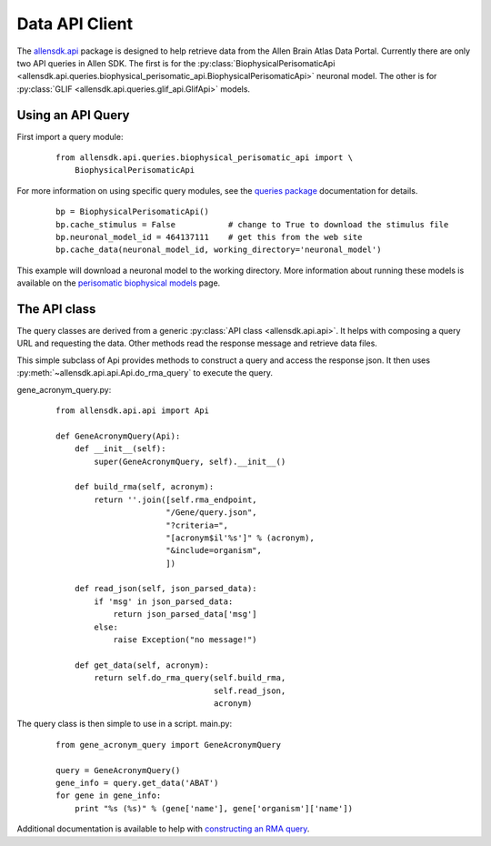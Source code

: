 Data API Client
===============


The `allensdk.api <allensdk.api.html>`_ package
is designed to help retrieve data from the Allen Brain Atlas Data Portal.
Currently there are only two API queries in Allen SDK.
The first is for the :py:class:`BiophysicalPerisomaticApi <allensdk.api.queries.biophysical_perisomatic_api.BiophysicalPerisomaticApi>` neuronal model.
The other is for :py:class:`GLIF <allensdk.api.queries.glif_api.GlifApi>` models.

Using an API Query
------------------

First import a query module:
    ::
    
        from allensdk.api.queries.biophysical_perisomatic_api import \
            BiophysicalPerisomaticApi


For more information on using specific query modules, see the 
`queries package <allensdk.api.queries.html>`_ 
documentation for details.
    ::
    
        bp = BiophysicalPerisomaticApi()
        bp.cache_stimulus = False           # change to True to download the stimulus file
        bp.neuronal_model_id = 464137111    # get this from the web site
        bp.cache_data(neuronal_model_id, working_directory='neuronal_model')

This example will download a neuronal model to the working directory.
More information about running these models is available on the 
`perisomatic biophysical models <./biophysical_perisomatic_script.html>`_ page.



The API class
-------------

The query classes are derived from a generic
:py:class:`API class <allensdk.api.api>`.
It helps with composing a query URL and requesting the data.
Other methods read the response message and retrieve data files.

This simple subclass of Api provides methods to construct a query and access
the response json.  It then uses :py:meth:`~allensdk.api.api.Api.do_rma_query`
to execute the query.


gene_acronym_query.py:
    ::
    
        from allensdk.api.api import Api
        
        def GeneAcronymQuery(Api):
            def __init__(self):
                super(GeneAcronymQuery, self).__init__()
                
            def build_rma(self, acronym):
                return ''.join([self.rma_endpoint,
                               "/Gene/query.json",
                               "?criteria=",
                               "[acronym$il'%s']" % (acronym),
                               "&include=organism",
                               ])
            
            def read_json(self, json_parsed_data):
                if 'msg' in json_parsed_data:
                    return json_parsed_data['msg']
                else:
                    raise Exception("no message!")
            
            def get_data(self, acronym):
                return self.do_rma_query(self.build_rma,
                                         self.read_json,
                                         acronym)



The query class is then simple to use in a script.
main.py:
    ::
    
        from gene_acronym_query import GeneAcronymQuery
        
        query = GeneAcronymQuery()
        gene_info = query.get_data('ABAT')
        for gene in gene_info:
            print "%s (%s)" % (gene['name'], gene['organism']['name'])

Additional documentation is available to help with
`constructing an RMA query <http://help.brain-map.org/display/api/RESTful+Model+Access+%28RMA%29>`_.


